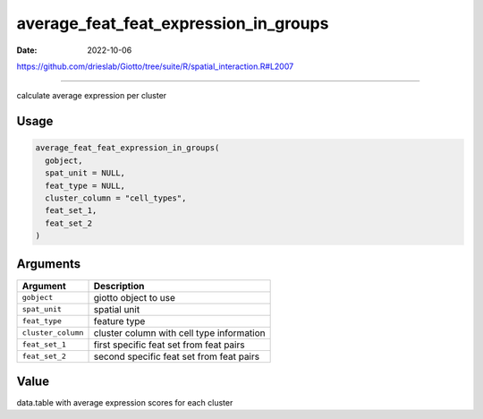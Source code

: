 ======================================
average_feat_feat_expression_in_groups
======================================

:Date: 2022-10-06

https://github.com/drieslab/Giotto/tree/suite/R/spatial_interaction.R#L2007

===========

calculate average expression per cluster

Usage
=====

.. code:: r

   average_feat_feat_expression_in_groups(
     gobject,
     spat_unit = NULL,
     feat_type = NULL,
     cluster_column = "cell_types",
     feat_set_1,
     feat_set_2
   )

Arguments
=========

================== =========================================
Argument           Description
================== =========================================
``gobject``        giotto object to use
``spat_unit``      spatial unit
``feat_type``      feature type
``cluster_column`` cluster column with cell type information
``feat_set_1``     first specific feat set from feat pairs
``feat_set_2``     second specific feat set from feat pairs
================== =========================================

Value
=====

data.table with average expression scores for each cluster
